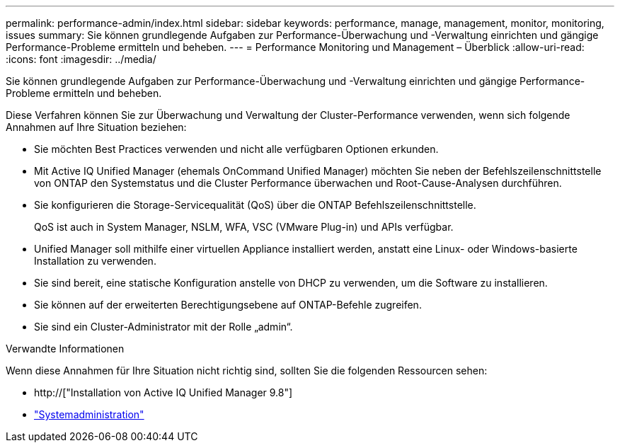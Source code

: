 ---
permalink: performance-admin/index.html 
sidebar: sidebar 
keywords: performance, manage, management, monitor, monitoring, issues 
summary: Sie können grundlegende Aufgaben zur Performance-Überwachung und -Verwaltung einrichten und gängige Performance-Probleme ermitteln und beheben. 
---
= Performance Monitoring und Management – Überblick
:allow-uri-read: 
:icons: font
:imagesdir: ../media/


[role="lead"]
Sie können grundlegende Aufgaben zur Performance-Überwachung und -Verwaltung einrichten und gängige Performance-Probleme ermitteln und beheben.

Diese Verfahren können Sie zur Überwachung und Verwaltung der Cluster-Performance verwenden, wenn sich folgende Annahmen auf Ihre Situation beziehen:

* Sie möchten Best Practices verwenden und nicht alle verfügbaren Optionen erkunden.
* Mit Active IQ Unified Manager (ehemals OnCommand Unified Manager) möchten Sie neben der Befehlszeilenschnittstelle von ONTAP den Systemstatus und die Cluster Performance überwachen und Root-Cause-Analysen durchführen.
* Sie konfigurieren die Storage-Servicequalität (QoS) über die ONTAP Befehlszeilenschnittstelle.
+
QoS ist auch in System Manager, NSLM, WFA, VSC (VMware Plug-in) und APIs verfügbar.

* Unified Manager soll mithilfe einer virtuellen Appliance installiert werden, anstatt eine Linux- oder Windows-basierte Installation zu verwenden.
* Sie sind bereit, eine statische Konfiguration anstelle von DHCP zu verwenden, um die Software zu installieren.
* Sie können auf der erweiterten Berechtigungsebene auf ONTAP-Befehle zugreifen.
* Sie sind ein Cluster-Administrator mit der Rolle „admin“.


.Verwandte Informationen
Wenn diese Annahmen für Ihre Situation nicht richtig sind, sollten Sie die folgenden Ressourcen sehen:

* http://["Installation von Active IQ Unified Manager 9.8"]
* link:../system-admin/index.html["Systemadministration"]

